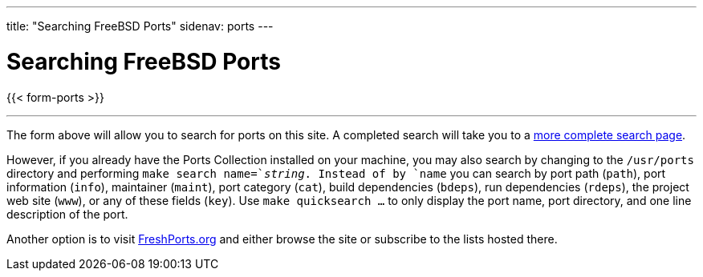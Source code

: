 ---
title: "Searching FreeBSD Ports"
sidenav: ports
---

= Searching FreeBSD Ports

{{< form-ports >}}

'''''

The form above will allow you to search for ports on this site. A completed search will take you to a link:https://ports.FreeBSD.org/cgi/ports.cgi[more complete search page].

However, if you already have the Ports Collection installed on your machine, you may also search by changing to the `/usr/ports` directory and performing `make search name=`__string__. Instead of by `name` you can search by port path (`path`), port information (`info`), maintainer (`maint`), port category (`cat`), build dependencies (`bdeps`), run dependencies (`rdeps`), the project web site (`www`), or any of these fields (`key`). Use `make quicksearch ...` to only display the port name, port directory, and one line description of the port.

Another option is to visit https://www.FreshPorts.org[FreshPorts.org] and either browse the site or subscribe to the lists hosted there.
